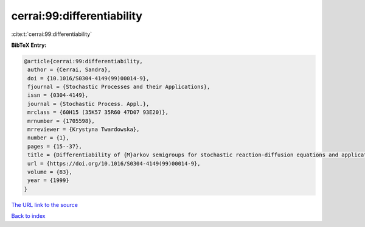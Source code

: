 cerrai:99:differentiability
===========================

:cite:t:`cerrai:99:differentiability`

**BibTeX Entry:**

.. code-block:: bibtex

   @article{cerrai:99:differentiability,
    author = {Cerrai, Sandra},
    doi = {10.1016/S0304-4149(99)00014-9},
    fjournal = {Stochastic Processes and their Applications},
    issn = {0304-4149},
    journal = {Stochastic Process. Appl.},
    mrclass = {60H15 (35K57 35R60 47D07 93E20)},
    mrnumber = {1705598},
    mrreviewer = {Krystyna Twardowska},
    number = {1},
    pages = {15--37},
    title = {Differentiability of {M}arkov semigroups for stochastic reaction-diffusion equations and applications to control},
    url = {https://doi.org/10.1016/S0304-4149(99)00014-9},
    volume = {83},
    year = {1999}
   }
`The URL link to the source <ttps://doi.org/10.1016/S0304-4149(99)00014-9}>`_


`Back to index <../By-Cite-Keys.html>`_
